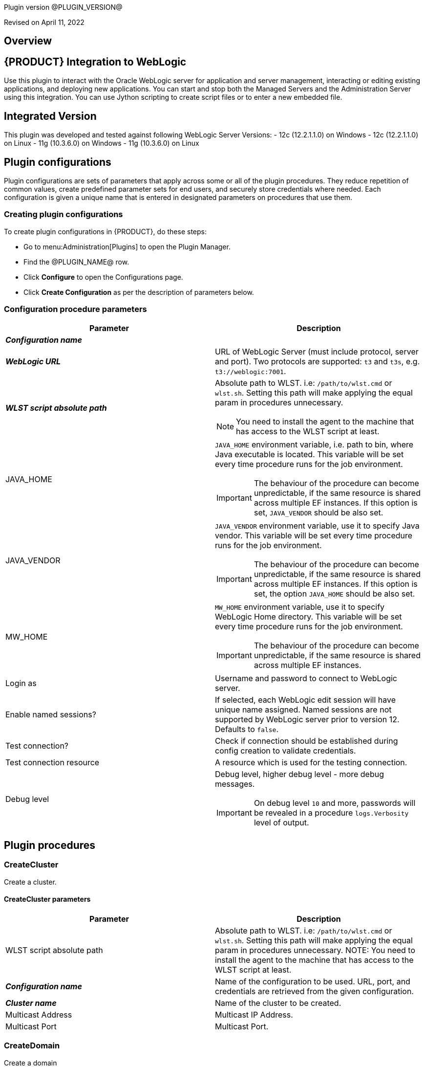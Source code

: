 Plugin version @PLUGIN_VERSION@

Revised on April 11, 2022





== Overview


== {PRODUCT} Integration to WebLogic

Use this plugin to interact with the Oracle WebLogic server for application
and server management, interacting or editing existing applications, and deploying new applications.
You can start and stop both the Managed Servers and the Administration Server
using this integration. You can use Jython scripting to create script files
or to enter a new embedded file.

== Integrated Version

This plugin was developed and tested against following WebLogic Server Versions:
 - 12c (12.2.1.1.0) on Windows
 - 12c (12.2.1.1.0) on Linux
 - 11g (10.3.6.0) on Windows
 - 11g (10.3.6.0) on Linux












== Plugin configurations

Plugin configurations are sets of parameters that apply
across some or all of the plugin procedures. They
reduce repetition of common values, create
predefined parameter sets for end users, and
securely store credentials where needed. Each configuration
is given a unique name that is entered in designated
parameters on procedures that use them.


=== Creating plugin configurations

To create plugin configurations in {PRODUCT}, do these steps:

* Go to menu:Administration[Plugins] to open the Plugin Manager.
* Find the @PLUGIN_NAME@ row.
* Click *Configure* to open the
 Configurations page.
* Click *Create Configuration* as per the description of parameters below.



=== Configuration procedure parameters

[cols=",",options="header"]
|===
|Parameter |Description

|__**Configuration name**__ | 

|__**WebLogic URL**__ | URL of WebLogic Server (must include protocol, server and port). Two protocols are supported: `t3` and `t3s`, e.g. `t3://weblogic:7001`.


|__**WLST script absolute path**__ a|
Absolute path to WLST. i.e: `/path/to/wlst.cmd` or `wlst.sh`. Setting this path will make applying the equal param in procedures unnecessary.

NOTE: You need to install the agent to the machine that has access to the WLST script at least.
  


|JAVA_HOME a| `JAVA_HOME` environment variable, i.e. path to bin, where Java executable is located. This variable will be set every time procedure runs for the job environment. 

IMPORTANT: The behaviour of the procedure can become unpredictable, if the same resource is shared across multiple EF instances. If this option is set, `JAVA_VENDOR` should be also set.


|JAVA_VENDOR a| `JAVA_VENDOR` environment variable, use it to specify Java vendor. This variable will be set every time procedure runs for the job environment. 

IMPORTANT: The behaviour of the procedure can become unpredictable, if the same resource is shared across multiple EF instances. If this option is set, the option `JAVA_HOME` should be also set. 


|MW_HOME a| `MW_HOME` environment variable, use it to specify WebLogic Home directory. This variable will be set every time procedure runs for the job environment.

IMPORTANT: The behaviour of the procedure can become unpredictable, if the same resource is shared across multiple EF instances.


|Login as | Username and password to connect to WebLogic server.


|Enable named sessions? | 
If selected, each WebLogic edit session will have unique name assigned. Named sessions are not supported by WebLogic server prior to version 12. Defaults to `false`.
  


|Test connection? | Check if connection should be established during config creation to validate credentials.


|Test connection resource | A resource which is used for the testing connection.


|Debug level a| Debug level, higher debug level - more debug messages.

IMPORTANT: On debug level `10` and more, passwords will be revealed in a procedure `logs.Verbosity` level of output.


|===





[[procedures]]
== Plugin procedures




[[CreateCluster]]
=== CreateCluster


Create a cluster.



==== CreateCluster parameters
[cols=",",options="header"]
|===
|Parameter |Description

| WLST script absolute path | 
Absolute path to WLST. i.e: `/path/to/wlst.cmd` or `wlst.sh`. Setting this path will make applying the equal param in procedures unnecessary.
NOTE: You need to install the agent to the machine that has access to the WLST script at least.
  


| __**Configuration name**__ | Name of the configuration to be used. URL, port, and credentials are retrieved from the given configuration.


| __**Cluster name**__ | Name of the cluster to be created.


| Multicast Address | Multicast IP Address.


| Multicast Port | Multicast Port.


|===






[[CreateDomain]]
=== CreateDomain


Create a domain



==== CreateDomain parameters
[cols=",",options="header"]
|===
|Parameter |Description

| WLST script absolute path a|
Absolute path to WLST. i.e: `/path/to/wlst.cmd` or `wlst.sh`. Setting this path will make applying the equal param in procedures unnecessary.

NOTE: You need to install the agent to the machine that has access to the WLST script at least.
  


| __**Configuration name**__ | Name of the configuration to be used. URL, port, and credentials are retrieved from the given configuration.


| __**User Credentials**__ | Credentials of the user (Username and password).


| __**Domain Template**__ | Name and location of the domain template from which you want to create a domain.


| __**Domain Directory**__ | Name of the directory to which you want to write the domain configuration information.


| Listen Address | Server Listen Address.


| Listen Port | Server Listen Port.


|===






[[CreateManagedServer]]
=== CreateManagedServer


Create a Managed Server.



==== CreateManagedServer parameters
[cols=",",options="header"]
|===
|Parameter |Description

| WLST script absolute path a|
Absolute path to WLST. i.e: `/path/to/wlst.cmd` or `wlst.sh`. Setting this path will make applying the equal param in procedures unnecessary.

NOTE: You need to install the agent to the machine that has access to the WLST script at least.
  


| __**Configuration name**__ | Name of the configuration to be used. URL, port, and credentials are retrieved from the given configuration.


| __**Server name**__ | Name of the managed server to be created.


| Listen Address | Server Listen Address.


| Listen Port | Server Listen Port.


|===






[[AddServerToCluster]]
=== AddServerToCluster


Add server to cluster.



==== AddServerToCluster parameters
[cols=",",options="header"]
|===
|Parameter |Description

| WLST script absolute path a|
Absolute path to WLST. i.e: `/path/to/wlst.cmd` or `wlst.sh`. Setting this path will make applying the equal param in procedures unnecessary.

NOTE: You need to install the agent to the machine that has access to the WLST script at least.
  


| __**Configuration name**__ | Name of the configuration to be used. URL, port, and credentials are retrieved from the given configuration.


| __**Server name**__ | Name of the server which is to be added to cluster.


| __**Cluster name**__ | Name of the cluster in which server is to be added.


|===






[[DeleteCluster]]
=== DeleteCluster


Delete a cluster.



==== DeleteCluster parameters
[cols=",",options="header"]
|===
|Parameter |Description

| WLST script absolute path a|
Absolute path to WLST. i.e: `/path/to/wlst.cmd` or `wlst.sh`. Setting this path will make applying the equal param in procedures unnecessary.

NOTE: You need to install the agent to the machine that has access to the WLST script at least.
  


| __**Configuration name**__ | Name of the configuration to be used. URL, port, and credentials are retrieved from the given configuration.


| __**Cluster name**__ | Name of the cluster to be deleted.


|===






[[DeleteManagedServer]]
=== DeleteManagedServer


Delete a Managed Server.



==== DeleteManagedServer parameters
[cols=",",options="header"]
|===
|Parameter |Description

| WLST script absolute path a|
Absolute path to WLST. i.e: `/path/to/wlst.cmd` or `wlst.sh`. Setting this path will make applying the equal param in procedures unnecessary.

NOTE: You need to install the agent to the machine that has access to the WLST script at least.
  


| __**Configuration name**__ | Name of the configuration to be used. URL, port, and credentials are retrieved from the given configuration.


| __**Server name**__ | Name of the managed server to be deleted.


|===






[[StartAdminServer]]
=== StartAdminServer


Starts a WebLogic Admin Server



==== StartAdminServer parameters
[cols=",",options="header"]
|===
|Parameter |Description

| __**Script Location**__ | Absolute path of the start WebLogic script, including filename and extension. i.e: `/path/to/startWebLogic.cmd`. (Required)


| __**Admin Server Instance name**__ | Instance name of the Admin Server to start. i.e: `AdminServer`. (Required)


| __**Config name**__ | Name of the configuration to be used. URL, port, and credentials are retrieved from the given configuration.


| __**WLST script absolute path**__ a|
Absolute path to WLST. i.e: `/path/to/wlst.cmd` or `wlst.sh`. Setting this path will make applying the equal param in procedures unnecessary.

NOTE: You need to install the agent to the machine that has access to the WLST script at least.
  


| Maximum elapsed time | Defines the maximum time in seconds that the job will try to check into the server. Note that the step has a `Time Limit` property, so if this property is set to less than the parameter it will abort the step early. Blank implies no wait time (URL only checked one time).


|===






[[StartCluster]]
=== StartCluster


Starts a cluster



==== StartCluster parameters
[cols=",",options="header"]
|===
|Parameter |Description

| WLST script absolute path a| 
Absolute path to WLST. i.e: `/path/to/wlst.cmd` or `wlst.sh`. Setting this path will make applying the equal param in procedures unnecessary.

NOTE: You need to install the agent to the machine that has access to the WLST script at least.
  


| __**Configuration name**__ | Name of the configuration to be used. URL, port, and credentials are retrieved from the given configuration.


| __**Cluster name**__ | 
Name of the cluster to start. i.e: `mycluster`.



| Timeout | 
Timeout in seconds for cluster start.



|===






[[StartManagedServer]]
=== StartManagedServer


Starts a WebLogic Managed Server



==== StartManagedServer parameters
[cols=",",options="header"]
|===
|Parameter |Description

| __**Script Location**__ | Absolute path of the start server script, including filename and extension. i.e: `/path/to/startManagedServer.cmd`. (Required)


| __**Instance name**__ | Instance name of the Managed Server to start. (Required)


| __**Config name**__ | Name of the configuration to be used. URL, port, and credentials are retrieved from the given configuration.


| __**Admin Server URL**__ | URL from the Admin Server (including protocol and port). (Required)


| WLST script absolute path a|
Absolute path to WLST. i.e: `/path/to/wlst.cmd` or `wlst.sh`. Setting this path will make applying the equal param in procedures unnecessary.

NOTE: You need to install the agent to the machine that has access to the WLST script at least.
  


| Maximum elapsed time | Defines the maximum time in seconds that the job will try to check into the server. Note that the step has a `Time Limit` property, so if this property is set to less than the parameter it will abort the step early. Blank implies no wait time (URL only checked one time).


|===






[[StartNodeManager]]
=== StartNodeManager


Start the WebLogic Node Manager



==== StartNodeManager parameters
[cols=",",options="header"]
|===
|Parameter |Description

| __**Node Manager Script Location**__ | 
Absolute path of the startNodeManager script, including filename and extension. i.e: `/Oracle/Middleware/wlserver_10.3/server/bin/startNodeManager.cmd`.



| Maximum elapsed time | 
Defines the time in seconds that the job wait to test the status of the node manager. Note that the step has a `Time Limit` property, so if this property is set to less than the parameter it will abort the step early. Blank implies no wait time (URL only checked one time).



|===






[[StopAdminServer]]
=== StopAdminServer


Stops a WebLogic Admin Server



==== StopAdminServer parameters
[cols=",",options="header"]
|===
|Parameter |Description

| __**Script Location**__ | Absolute path of the stop WebLogic script, including filename and extension. i.e: `/path/to/stopWeblogic.cmd`. (Required)


| __**Config name**__ | Name of the configuration to be used. URL, port, and credentials are retrieved from the given configuration.


|===






[[StopCluster]]
=== StopCluster


Stops a cluster



==== StopCluster parameters
[cols=",",options="header"]
|===
|Parameter |Description

| WLST script absolute path a|
Absolute path to WLST. i.e: `/path/to/wlst.cmd` or `wlst.sh`. Setting this path will make applying the equal param in procedures unnecessary.

NOTE: You need to install the agent to the machine that has access to the WLST script at least.
  


| __**Configuration name**__ | 
Name of the configuration to be used. URL, port, and credentials are retrieved from the given configuration.
  


| __**Cluster name**__ | 
Name of the cluster to stop. i.e: `mycluster`.
  


| Shutdown Timeout | 
Timeout in seconds for cluster shutdown.
  


| Force Shutdown? | 
Value specifying whether WLST should terminate a server instance or a cluster without waiting for the active sessions to complete. This argument defaults to `false`, indicating that all active sessions must complete before shutdown.
  


| Ignore Sessions? | 
Value specifying whether WLST should drop all HTTP sessions immediately or wait for HTTP sessions to complete or timeout while shutting down. This argument defaults to `false`, indicating that all HTTP sessions must complete or timeout.
  


|===






[[StopManagedServer]]
=== StopManagedServer


Stops a WebLogic Managed Server



==== StopManagedServer parameters
[cols=",",options="header"]
|===
|Parameter |Description

| __**Script Location**__ | Absolute path of the stop server script, including filename and extension. i.e: `/path/to/stopManagedServer.cmd`. (Required)


| __**Instance name**__ | Instance name of the Managed Server to stop. (Required)


| __**Config name**__ | Name of the configuration to be used. URL, port, and credentials are retrieved from the given configuration.


|===






[[StopNodeManager]]
=== StopNodeManager


Stop the WebLogic Node Manager



==== StopNodeManager parameters
[cols=",",options="header"]
|===
|Parameter |Description

| __**Config name**__ | Name of the configuration to be used. URL, port, and credentials are retrieved from the given configuration.


| Host name | Host name of Node Manager. This argument defaults to `localhost`.


| Node Manager Port | Port number of Node Manager. This argument defaults to a value that is based on the *Node Manager server type*, for plain type, defaults to `5556`. For *rsh type*, defaults to `514`. For *ssh type*, defaults to `22`. For *ssl type*, defaults to `5556`.


| __**Domain name**__ | Name of the domain that you want to manage. This argument defaults to `mydomain`.


| __**Domain Path**__ | Path of the domain directory to which you want to save the *Node Manager secret file* (`nm_password.properties`) and `SerializedSystemIni.dat` file. This argument defaults to the directory in which WLST was started.


| __**WLST script absolute path**__ a|
Absolute path to WLST. i.e: `/path/to/wlst.cmd` or `wlst.sh`. Setting this path will make applying the equal param in procedures unnecessary.

NOTE: You need to install the agent to the machine that has access to the WLST script at least.
  


| __**Node Manage Type**__ | Type of the Node Manager server. This argument defaults to `ssl`.


| Maximum elapsed time | Defines the time in seconds that the job wait to test the status of the node manager. Note that the step has a `Time Limit` property, so if this property is set to less than the parameter it will abort the step early. Blank implies no wait time (URL only checked one time).


|===






[[SuspendServer]]
=== SuspendServer


Suspends the provided server



==== SuspendServer parameters
[cols=",",options="header"]
|===
|Parameter |Description

| __**Configuration**__ | Name of the configuration to be used. URL, port, and credentials are retrieved from the given configuration.


| WLST script absolute path a|
Absolute path to WLST. i.e: `/path/to/wlst.cmd` or `wlst.sh`. Setting this path will make applying the equal param in procedures unnecessary.

NOTE: You need to install the agent to the machine that has access to the WLST script at least.
  


| __**Server name**__ | Name of the server to suspend. (Required)


| Ignore Sessions | Boolean value specifying whether WLST should drop all HTTP sessions immediately or wait for HTTP sessions to complete or time out while suspending. This argument defaults to `false`, indicating that HTTP sessions must complete or time out.


| Timeout | Time (in seconds) the WLST waits for the server to complete in-process work before suspending the server. This argument defaults to `0` seconds, indicating that there is no timeout.


| Force | Boolean value specifying whether WLST should suspend the server without waiting for active sessions to complete. This argument defaults to `false`, indicating that all active sessions must complete before suspending the server.


| Block | Boolean value specifying whether WLST blocks user interaction until the server is started. This argument defaults to `false`, indicating that user interaction is not blocked. In this case, WLST returns control to the user after issuing the command and assigns the task MBean associated with the current task to a variable that you can use to check its status. If you are importing WLST as a Jython module, as described in Importing WLST as a Jython Module, block is always set to true.


|===






[[ResumeServer]]
=== ResumeServer


Resumes the provided server



==== ResumeServer parameters
[cols=",",options="header"]
|===
|Parameter |Description

| __**Configuration**__ | Name of the configuration to be used. URL, port, and credentials are retrieved from the given configuration.


| WLST script absolute path a|
Absolute path to WLST. i.e: `/path/to/wlst.cmd` or `wlst.sh`. Setting this path will make applying the equal param in procedures unnecessary.

NOTE: You need to install the agent to the machine that has access to the WLST script at least.
  


| __**Server name**__ | Name of the server to resume. (Required)


| Block | Boolean value specifying whether WLST should block user interaction until the server is resumed. This argument defaults to `false`, indicating that user interaction is not blocked. In this case, WLST returns control to the user after issuing the command and assigns the task MBean associated with the current task to a variable that you can use to check its status. If you are importing WLST as a Jython module, as described in Importing WLST as a Jython Module, block is always set to true.


|===






[[DeployApp]]
=== DeployApp


Deploys or redeploys an application or module



==== DeployApp parameters
[cols=",",options="header"]
|===
|Parameter |Description

| __**Configuration name**__ | 
Name of the configuration to be used. URL, port, and credentials are retrieved from the given configuration.
  


| WLST script absolute path a|
Absolute path to WLST. i.e: `/path/to/wlst.cmd` or `wlst.sh`. Setting this path will make applying the equal param in procedures unnecessary.

NOTE: You need to install the agent to the machine that has access to the WLST script at least.
  


| __**Application name**__ | Deployment name to assign to a newly-deployed application or standalone module. i.e: `webapp`.


| __**Is library?**__ | Select this parameter if the application is library.


| __**Application Path**__ | Absolute path of the application to deploy. i.e: `/path/to/webapp.war` or `c:/mydir/webapp.war`.


| __**Targets**__ | Targets on which to deploy the application or module (comma-separated list of the target servers, clusters, or virtual hosts).


| Stage mode | 
Staging mode for the application you are deploying.




Possible values are: `stage`, `nostage`, and `external_stage`.




If not provided, default stage mode will be used.




Refer to link:http://docs.oracle.com/middleware/12212/wls/DEPGD/deploy.htm#DEPGD235[Oracle documentation] for details.
  


| Deployment plan path | 
Path to read a deployment plan (if there is one) or to save a new one from the *Deployment plan content* parameter.
  


| Plan version | Deployment plan version.


| Deployment plan content | 
A WebLogic Server deployment plan is an XML document that you use to configure an application for deployment to a specific WebLogic Server environment.
  


| Overwrite deployment plan? | 
If selected, deployment plan will be overwritten, if deployment plan content has been provided and deployment plan file already exists.




This option defaults to `false`.
  


| Additional options | 
Comma-separated list of deployment options, specified as name-value pairs.




Refer to WLST deploy documentation (The options, which are not included in this form).
  


| Archive version | 
Archive version number.




Is used for production redeployment, specifies the application version which is going to be retired, while `versionIdentifier` specifies a new version.




Archive version stays along with the new one.
  


| Retire gracefully? | 
Retirement policy to gracefully retire an application only after it has completed all in-flight work.




This policy is only meaningful for `stop` and `redeploy` operations and is mutually exclusive to the retire timeout policy.
  


| Retire timeout | 
Time (in seconds) WLST waits before retiring an application that has been replaced with a newer version.




This option defaults to `-1`, which specifies graceful timeout.
  


| Version identifier | 
Version identifier that is being used by production redeployment. A string, that uniquely identifies the current application version across all versions of the same application.
  


| Upload? | 
Optional. Boolean value specifying whether the application files are uploaded to the WebLogic Server Administration Server's upload directory prior to deployment.




Use this option when you are on a different machine from the Administration Server and you cannot copy the deployment files by other means. 




This option defaults to `false`.
  


| Remote? | 
Boolean value specifying whether the operation will be remote from the file system that contains the source.
Use this option when you are on a different machine from the Administration Server and the deployment files are




already at the specified location where the Administration Server is located.
This option defaults to `false`.
  


|===






[[UpdateAppConfig]]
=== UpdateAppConfig


Update a configuration of an already deployed app.



==== UpdateAppConfig parameters
[cols=",",options="header"]
|===
|Parameter |Description

| WLST script absolute path a|
Absolute path to WLST. i.e: `/path/to/wlst.cmd` or `wlst.sh`. Setting this path will make applying the equal param in procedures unnecessary.

NOTE: You need to install the agent to the machine that has access to the WLST script at least.
  


| __**Configuration name**__ | Name of the configuration to be used. URL, port, and credentials are retrieved from the given configuration.


| __**Application name**__ | Name of the application which is to be updated.


| Application version | Application version to update.


| __**Plan Path**__ | Absolute path to the new deployment plan file.


| Deployment Plan Content | Content of the deployment plan. Required, if the file mentioned in *Plan Path* doesn't exist or empty.


| Overwrite deployment plan? | 
If checked, deployment plan will be overwritten, if deployment plan content has been provided and deployment plan file already exists.




This option defaults to `false`.
  


| Additional options | Comma-separated list of deployment options, specified as name-value pairs. For example: block=false,createPlan=true


|===






[[UndeployApp]]
=== UndeployApp


Stops the deployment unit and removes staged files from target servers.



==== UndeployApp parameters
[cols=",",options="header"]
|===
|Parameter |Description

| __**Configuration name**__ | Name of the configuration to be used. URL, port, and credentials are retrieved from the given configuration.


| WLST script absolute path a|
Absolute path to WLST. i.e: `/path/to/wlst.cmd` or `wlst.sh`. Setting this path will make applying the equal param in procedures unnecessary.

NOTE: You need to install the agent to the machine that has access to the WLST script at least.
  


| __**Application name**__ | Name of the application to undeploy. i.e: `webapp`.


| Retire Gracefully? (DEPRECATED) | 
Retirement policy to gracefully retire an application only after it has completed all in-flight work.




This policy is only meaningful for stop and redeploy operations and is mutually exclusive to the retire timeout policy.

 *This parameter is DEPRECATED and will be removed in the next release.* 

| Application version | 
Specifies a single application version to undeploy. See Requirements and Restrictions for Production Redeployment for reference.
  


| Additional options | Additional options for `undeploy` API call. (See deploy function for reference).
  


| Give Up on Error? | 
If checked, any ambiguous situation will be treated as fatal error. Defaults to false.
  


|===






[[UpdateApp]]
=== UpdateApp (DEPRECATED)


Update an already deployed app. (DEPRECATED)



==== UpdateApp parameters
[cols=",",options="header"]
|===
|Parameter |Description

| __**WLST script absolute path**__ a|
Absolute path to WLST. i.e: `/path/to/wlst.cmd` or `wlst.sh`. Setting this path will make applying the equal param in procedures unnecessary.

NOTE: You need to install the agent to the machine that has access to the WLST script at least.
  


| __**Configuration name**__ | Name of the configuration to be used. URL, port, and credentials are retrieved from the given configuration.


| __**Application name**__ | Name of the application which is to be updated.


| __**Plan Path**__ | Name of the new deployment plan file. The filename can be absolute or relative to the application directory.


| Additional options | Comma-separated list of deployment options, specified as name-value pairs.


|===






[[RunDeployer]]
=== RunDeployer


Runs `weblogic.Deployer` in a free-mode.



==== RunDeployer parameters
[cols=",",options="header"]
|===
|Parameter |Description

| __**Command To Use**__ | 
The weblogic.Deployer command to use. i.e: `-deploy`, `-undeploy`, `-stop` or `-listapps`.



| Java Parameters | 
Java parameters to pass. i.e: `-verbose`.



| Configuration name | 
Name of the configuration to be used. URL, port, and credentials are retrieved from the given configuration.



| Additional Commands | Additional commands to be entered for `weblogic.Deployer`.


| __**Java Absolute Path**__ | Absolute path of Java. i.e: `java`, `java.exe` or `/path/to/java`.


| __**Application name**__ | 
Name of the application to manage. i.e: `webapp`.



| __**setDomainEnv Script Absolute Path**__ | 
Absolute path of the `setDomainEnv` script, including filename and extension. i.e: `/path/to/setDomainEnv.sh` or `setDomainEnv.cmd`.



| __**weblogic jar Absolute Path**__ | 
Absolute path of the WebLogic jar, needed to run the `weblogic.Deployer` in a *free-mode*. In Windows environments, if the jar is already added to the environment classpath variable, then is not necessary to include it. In Linux environments, you must include the path. i.e: `/path/to/weblogic.jar` or `/root/Oracle/Middleware/wlserver_10.3/server/lib/weblogic.jar`.


|===






[[StartApp]]
=== StartApp


Starts an application



==== StartApp parameters
[cols=",",options="header"]
|===
|Parameter |Description

| WLST script absolute path a| 
Absolute path to WLST. i.e: `/path/to/wlst.cmd` or `wlst.sh`. Setting this path will make applying the equal param in procedures unnecessary.

NOTE: You need to install the agent to the machine that has access to the WLST script at least.
  


| __**Configuration name**__ | Name of the configuration to be used. URL, port, and credentials are retrieved from the given configuration.


| __**Application name**__ | 
Name of the application to start. i.e: `webapp`.



| Application version | 
Specific application version to be started.



| Additional options | 
Additional options for `startApplication` API. (See deploy function for reference).



|===






[[StopApp]]
=== StopApp


Stop an application



==== StopApp parameters
[cols=",",options="header"]
|===
|Parameter |Description

| WLST script absolute path a|
Absolute path to WLST. i.e: `/path/to/wlst.cmd` or `wlst.sh`. Setting this path will make applying the equal param in procedures unnecessary.

NOTE: You need to install the agent to the machine that has access to the WLST script at least.
  


| __**Application nameConfiguration name**__ | Name of the configuration to be used. URL, port, and credentials are retrieved from the given configuration.


| __**Application name**__ | 
Name of the application to start. i.e: `webapp`.



| Application version | 
Specific application version to be stopped.



| Additional options | 
Additional options for `stopApplication` API. (See deploy function for reference).



|===






[[CreateOrUpdateDatasource]]
=== CreateOrUpdateDatasource


This procedure creates a new generic JDBC Data Source or updates an existing one based on the update action.



==== CreateOrUpdateDatasource parameters
[cols=",",options="header"]
|===
|Parameter |Description

| __**Configuration**__ | Name of the configuration to be used. URL, port, and credentials are retrieved from the given configuration.


| __**Datasource name**__ | Unique name of the JDBC generic Data Source to be created.


| __**DataSource Driver Class**__ | The full package name of JDBC driver class used to create the physical database connections in the connection pool. (Note that this driver class must be in the classpath of every server to which it is targeted/deployed).


| __**Database URL**__ a| The JDBC URL of the database to connect to. The format of the URL varies by JDBC driver. The URL is passed to the JDBC driver to create the physical database connections. Examples:

* `jdbc:spssoem:mysql://<host>:<port>;DatabaseName=<database>`
* `jdbc:spssoem:oracle://<host>:<port>;SID=<database>[;AuthenticationMethod=kerberos]`


| __**JNDI name**__ | The JNDI path to where this Datasource is bound. For example jdbc/MYDS
By default, the JNDI name is the name of the Datasource. Applications that look up the JNDI path will get a `javax.sql.Datasource` instance that corresponds to this Datasource.


| __**Datasource Credentials**__ | Username and password for the Database.


| Database name a| Name of the Database/Default Schema to which the Database connection is to.

NOTE: This may be relevant to MySQL (for example) and in general may not be necessary for all Databases. Further this name can be mentioned as part of the JDBC URL above. There is as such no need to use this parameter if it is already defined in the JDBC URL like above.


| JDBC Driver Properties a| The list of properties passed to the JDBC driver that are used to create physical database connections. For example: `server=dbserver1`. List each property=value pair on a separate line.

IMPORTANT: For security reasons, when WebLogic Server is running in production mode, you cannot specify database passwords in this properties list. Data source deployment will fail if a password is specified in the properties list. To override this security check, use the command line argument `weblogic.management.allowClearTextPasswords` when starting the server.



| Target Server List | A list of comma separated list of Servers on which the Data Source should be targeted. If targets are not specified, Data Source will be created but not deployed.


| Update Action | This parameter controls as to what the Update Action should be when a DataSource with the same name exists



 *Do Nothing (Default)*- The procedure will take no action upon an update (i.e., will be a NO-OP), if this option is chosen.



 *Remove and Create*- The procedure would remove existing DataSource and recreate it based on new parameters passed.



 *Selective Update*- The procedure would update existing DataSource credentials and Server Target List.



| Additional options | Use this option to specify optional parameters for example initial pool size, min pool size, max pool size, validation SQL etc.


|===






[[DeleteDatasource]]
=== DeleteDatasource


Deletes a Datasource



==== DeleteDatasource parameters
[cols=",",options="header"]
|===
|Parameter |Description

| __**Configuration**__ | Name of the configuration to be used. URL, port, and credentials are retrieved from the given configuration.


| WLST script absolute path a|
Absolute path to WLST. i.e: `/path/to/wlst.cmd` or `wlst.sh`. Setting this path will make applying the equal param in procedures unnecessary.

NOTE: You need to install the agent to the machine that has access to the WLST script at least.



| __**Datasource name**__ | 
The unique name that identifies this Datasource in the WebLogic domain to delete it.



|===






[[CreateDatasource]]
=== CreateDatasource (DEPRECATED)


Creates a Datasource (DEPRECATED)



==== CreateDatasource parameters
[cols=",",options="header"]
|===
|Parameter |Description

| __**Configuration**__ | Name of the configuration to be used. URL, port, and credentials are retrieved from the given configuration.


| __**WLST script absolute path**__ a|
Absolute path to WLST. i.e: `/path/to/wlst.cmd` or `wlst.sh`. Setting this path will make applying the equal param in procedures unnecessary.

NOTE: You need to install the agent to the machine that has access to the WLST script at least.



| __**Datasource name**__ | A unique name that identifies this Datasource in the WebLogic domain.


| __**Database**__ | The database used by the Datasource.


| __**Server Instance**__ | Instance name of the Server to include the Datasource. i.e: `AdminServer`.


| Datasource JNDI | 
The JNDI path to where this Datasource is bound. By default, the JNDI name is the name of the Datasource. Applications that look up the JNDI path will get a `javax.sql.Datasource` instance that corresponds to this Datasource.



| __**Datasource Driver Class**__ a|
The full package name of JDBC driver class used to create the physical database connections in the connection pool.

NOTE: This driver class must be in the classpath of any server to which it is deployed.



| __**Datasource URL**__ | 
The URL of the database to connect to. The format of the URL varies by JDBC driver. The URL is passed to the JDBC driver to create the physical database connections.



| __**Database User**__ | The user to connect to the database.


| __**Database Password**__ | 
The password attribute passed to the JDBC driver when creating physical database connections. The value is stored in an encrypted form in the descriptor file and when displayed on the Administration Console.



|===






[[CreateOrUpdateConnectionFactory]]
=== CreateOrUpdateConnectionFactory


Creates or updates Connection Factory



==== CreateOrUpdateConnectionFactory parameters
[cols=",",options="header"]
|===
|Parameter |Description

| __**Configuration name**__ | Name of the configuration to be used. URL, port, and credentials are retrieved from the given configuration.


| __**Connection Factory name**__ | Unique name of the Connection Factory that is created.


| __**JMS Module name**__ | Name of the JMS module in which the Connection Factory is created.


| __**Subscription Sharing Policy**__ | The Connection Factory Subscription Sharing Policy Subscribers can be used to control which subscribers can access new subscriptions.Values can be either Sharable or Exclusive.



| __**Client ID Policy**__ | The Client ID Policy indicates whether more than one JMS connection can use the same Client ID. Oracle recommends setting the Client ID policy to Unrestricted if sharing durable subscribers. Subscriptions created with different Client ID policies are always treated as independent subscriptions.



| JNDI name | JNDI Name is used to look up the Connection factory using JNDI lookup. If the connection factory is created without passing this parameter, it can be only used in an Application Scoped context.


| Maximum Messages per Session | This limit specifies the number of messages that can be queued for an asynchronous session. Default value is `10`.


| XA Connection Factory Enabled? | Indicates if this connection factory should create XA queues and XA topics in order to accommodate JTA aware transactions. Default is Yes.


| Subdeployment name | Name of Subdeployment. Required only if you do not want default targeting and instead want to use advanced targeting.


| Target WLS Instance List | 
Comma delimited set of WebLogic Server instances (Standalone or cluster) to which the Connection Factory would be targeted to.




Required only if *Subdeployment Name* is specified.



| Target JMS Server List | Comma delimited set of JMS Servers to which the Connection Factory would be targeted to.
Required only if *Subdeployment Name* is specified.


| Update Action a|
This parameter controls as to what the *Update Action* should be when a Connection Factory with the same name exists:



* *Do Nothing (Default)* - The procedure will take no action upon an update (i.e., will be a NO-OP), if this option is chosen.



* *Remove and Create* - The procedure would remove existing Connection Factory and recreate it based on new parameters passed.



* *Selective Update* - The procedure would update existing Connection Factory. The parameters for selective update are
 *JNDI Name* and *Subdeployment Name*.

| Additional options a| 
Use this option to pass related parameters that pertain to Delivery, Client, Transaction or Flow Control. E.g., 
 `DefaultDeliveryParams.DefaultPriority=5`. Several options are separated by a newline:

[source,text]
----
DefaultDeliveryParams.DefaultPriority=5
FlowControlParams.FlowMaximum=500
FlowControlParams.FlowControlEnabled=true
----


|===






[[CreateOrUpdateJMSModule]]
=== CreateOrUpdateJMSModule


Creates or updates JMS Module



==== CreateOrUpdateJMSModule parameters
[cols=",",options="header"]
|===
|Parameter |Description

| __**Configuration**__ | Name of the configuration to be used. URL, port, and credentials are retrieved from the given configuration.


| __**JMS Module name**__ | Unique name of the JMS system Module to be created or updated.


| __**Target WLS Instance List**__ | Comma delimited set of WebLogic Server instances (Standalone or cluster) to which the JMS system module would be deployed.


| Update Action a|
This parameter controls as to what the Update Action should be when a JMS Module with the same name exists:


* *Do Nothing (Default)* - The procedure will take no action upon an update (i.e., will be a NO-OP), if this option is chosen.

* *Remove and Create* - The procedure would remove existing JMS Module and recreate it based on new parameters passed.

* *Selective Update* - The procedure would update existing JMS Module. In this case
 *Target WLS List* will be updated.


|===






[[CreateOrUpdateJMSModuleSubdeployment]]
=== CreateOrUpdateJMSModuleSubdeployment


Creates or updates JMS Module Subdeployment



==== CreateOrUpdateJMSModuleSubdeployment parameters
[cols=",",options="header"]
|===
|Parameter |Description

| __**Configuration**__ | Name of the configuration to be used. URL, port, and credentials are retrieved from the given configuration.


| __**JMS Module name**__ | Unique name of the JMS Module in which the Sub-Deployment should be created. Note that this module should exist already for this Procedure to succeed.


| __**Subdeployment name**__ | Name of the Subdeployment to be created or updated.


| __**Target WLS Instance List**__ | One or more comma separated list of Servers or Clusters that constitute the Sub-Deployment. In essence a Sub-Deployment provides a way to group multiple targets to which JMS Resources can be created on.


| Update Action a| This parameter controls as to what the Update Action should be when a JMS Subdeployment with the same name exists:

* *Do Nothing* (Default) - The procedure will take no action upon an update (i.e., will be a NO-OP), if this option is chosen.
* *Remove and Create* - The procedure would remove existing JMS Subdeployment and recreate it based on new parameters passed.
* *Selective Update* - The procedure would update target servers for the existing JMS Subdeployment.

|===






[[CreateOrUpdateJMSQueue]]
=== CreateOrUpdateJMSQueue


Creates or updates JMS Queue



==== CreateOrUpdateJMSQueue parameters
[cols=",",options="header"]
|===
|Parameter |Description

| __**Configuration name**__ | Name of the configuration to be used. URL, port, and credentials are retrieved from the given configuration.


| __**JMS Queue name**__ | Unique name of the JMS Queue Name that is going to be created or updated.



| __**JMS Module name**__ | Name of the JMS module in which the JMS Queue is created. If there is already a JMS Queue with the specified name, it will be updated. The specified JMS Module should exist, if the module does not exist, the procedure will fail.



| JNDI name | JNDI Name is used to look up the JMS Queue using JNDI lookup. If the JMS Queue is created without passing this parameter, it can be only used in an Application Scoped context.



| Subdeployment name | Name of Subdeployment. Required in order to deploy the Queue. If this is not specified the Queue will not be usable.



| Target JMS Server | JMS Server to which the Topic would be targeted to. Required only if Subdeployment Name is specified.



| Update Action a|
This parameter controls as to what the Update Action should be when a JMS Queue with the same name exists



* *Do Nothing (Default)* - The procedure will take no action upon an update (i.e., will be a NO-OP), if this option is chosen.



* *Remove and Create* - The procedure would remove existing JMS Queue and recreate it based on new parameters passed. If Subdeployment name is provided, the subdeployment will be removed and created too.



* *Selective Update* - The procedure would update existing JMS Queue. The parameters for selective update are
 *JNDI Name* and *Subdeployment Name*. The targeting for Subdeployment will not be changed.


| Additional options a| 
Use this option to specify general or advanced parameters, message thresholds and quota, message delivery overrides, message logging and message delivery failure options, e.g., 
 `MaximumMessageSize=1024`. Parameters should be in the form of `key=value pairs`. Group and property name are separated by `.`. Several options are separated by a newline, e.g.

[source,text]
----
MessageLoggingParams.MessageLoggingEnabled=false
DeliveryFailureParams.RedeliveryLimit=3
----


|===






[[CreateOrUpdateJMSServer]]
=== CreateOrUpdateJMSServer


Creates or updates JMS Server



==== CreateOrUpdateJMSServer parameters
[cols=",",options="header"]
|===
|Parameter |Description

| __**Configuration**__ | Name of the configuration to be used. URL, port, and credentials are retrieved from the given configuration.


| __**JMS Server name**__ | Unique name of the JMS Server to be created or updated.


| Target WLS Instance | The WLS Instance (Standalone or Cluster) to which this Server should be targeted. However, if this is not specified the JMS Server is not usable.


| Update Action a|
This parameter controls as to what the Update Action should be when a JMS Module with the same name exists



* *Do Nothing (Default)* - The procedure will take no action upon an update (i.e., will be a NO-OP), if this option is chosen.



* *Remove and Create* - The procedure would remove existing JMS Module and recreate it based on new parameters passed.



* *Selective Update* - The procedure would update existing JMS Module. The only parameter for update will be
 *Target WLS Instance*.


|===






[[CreateOrUpdateJMSTopic]]
=== CreateOrUpdateJMSTopic


Creates or updates JMS Topic



==== CreateOrUpdateJMSTopic parameters
[cols=",",options="header"]
|===
|Parameter |Description

| __**Configuration name**__ | Name of the configuration to be used. URL, port, and credentials are retrieved from the given configuration.


| __**JMS Topic name**__ | Unique name of the JMS Topic that is going to be created or updated.



| __**JMS Module name**__ | Name of the JMS module in which the JMS Topic is created. If there is already a JMS Topic with the specified name, it will be updated.



| JNDI name | JNDI Name is used to look up the JMS Topic using JNDI lookup. If the JMS Topic is created without passing this parameter, it can be only used in an Application Scoped context.



| Subdeployment name | Name of Subdeployment. Required in order to deploy the Topic. If this is not specified the Topic will not be usable.



| Target JMS Server | JMS Server to which the Topic would be targeted to. Required only if Subdeployment Name is specified.



| Update Action a|
This parameter controls as to what the Update Action should be when a JMS Topic with the same name exists:



* *Do Nothing (Default)* - The procedure will take no action upon an update (i.e., will be a NO-OP), if this option is chosen.



* *Remove and Create* - The procedure would remove existing JMS Topic and recreate it based on new parameters passed. If subdeployment name is specified, it will be recreated too.



* *Selective Update* - The procedure would update existing JMS Topic. The parameters for selective update are
 *JNDI Name* and *Subdeployment Name*.



| Additional options a| Use this option to specify general or advanced parameters, message thresholds and quota, message delivery overrides, message logging and message delivery failure options, topic multicast parameters. Parameters should be in the form of `key=value` pairs. Group and property name are separated by `.`. E.g.,
 `Multicast.MulticastTimeToLive=5`. Several options are separated by a newline:

[source,text]
----
MessagingPerformancePreference=30
DeliveryFailureParams.RedeliveryLimit=5
----


|===






[[DeleteConnectionFactory]]
=== DeleteConnectionFactory


Deletes Connection Factory



==== DeleteConnectionFactory parameters
[cols=",",options="header"]
|===
|Parameter |Description

| __**Configuration name**__ | Name of the configuration to be used. URL, port, and credentials are retrieved from the given configuration.


| __**Connection Factory name**__ | Unique name of the Connection Factory that is going to be deleted. If the Connection Factory with the specified name does not exist, the procedure will fail.


| __**JMS Module name**__ | Name of the JMS module in which the Connection Factory was created.


|===






[[DeleteJMSModule]]
=== DeleteJMSModule


Deletes JMS Module



==== DeleteJMSModule parameters
[cols=",",options="header"]
|===
|Parameter |Description

| __**Configuration**__ | Name of the configuration to be used. URL, port, and credentials are retrieved from the given configuration.


| __**JMS Module name**__ | Unique name of the JMS Module that needs to be deleted.


|===






[[DeleteJMSModuleSubdeployment]]
=== DeleteJMSModuleSubdeployment


Deletes JMS Module Subdeployment



==== DeleteJMSModuleSubdeployment parameters
[cols=",",options="header"]
|===
|Parameter |Description

| __**Configuration**__ | Name of the configuration to be used. URL, port, and credentials are retrieved from the given configuration.


| __**JMS Module name**__ | Unique name of the JMS Module in which the Sub-Deployment should be created. Note that this module should exist already for this Procedure to succeed.


| __**Subdeployment name**__ | Name of the Subdeployment to be created or updated.


|===






[[DeleteJMSQueue]]
=== DeleteJMSQueue


Deletes JMS Queue



==== DeleteJMSQueue parameters
[cols=",",options="header"]
|===
|Parameter |Description

| __**Configuration name**__ | Name of the configuration to be used. URL, port, and credentials are retrieved from the given configuration.


| __**JMS Queue name**__ | Unique name of the JMS Queue that needs to be deleted. If JMS Queue with the specified name does not exist, the procedure will fail.



| __**JMS Module name**__ | Name of the JMS module in which the JMS Queue was created.



|===






[[DeleteJMSServer]]
=== DeleteJMSServer


Deletes JMS Server



==== DeleteJMSServer parameters
[cols=",",options="header"]
|===
|Parameter |Description

| __**Configuration**__ | Name of the configuration to be used. URL, port, and credentials are retrieved from the given configuration.


| __**JMS Server name**__ | Unique name of the JMS Server that needs deleting. If the server with the specified name does not exist, the procedure will fail.


|===






[[DeleteJMSTopic]]
=== DeleteJMSTopic


Deletes JMS Topic



==== DeleteJMSTopic parameters
[cols=",",options="header"]
|===
|Parameter |Description

| __**Configuration name**__ | Name of the configuration to be used. URL, port, and credentials are retrieved from the given configuration.


| __**JMS Topic name**__ | Unique name of the JMS Topic that is going to be deleted. If JMS Topic with the specified name does not exist in the JMS Module, the procedure will fail.



| __**JMS Module name**__ | Name of the JMS module in which the JMS Topic was created.



|===






[[CreateUser]]
=== CreateUser


Create a user



==== CreateUser parameters
[cols=",",options="header"]
|===
|Parameter |Description

| WLST script absolute path a|
Absolute path to WLST. i.e: `/path/to/wlst.cmd` or `wlst.sh`. Setting this path will make applying the equal param in procedures unnecessary.

NOTE: You need to install the agent to the machine that has access to the WLST script at least.

| __**Configuration name**__ | Name of the configuration to be used. URL, port, and credentials are retrieved from the given configuration.


| __**User Credentials**__ | User credentials(Username and password).


| __**Domain name**__ | Name of the user domain.


| __**Realm name**__ | Name of the user realm.


| User Description | Description about the user.


| Overwrite Existing User | If enabled it will delete already existing user of the same name and recreate new user.


|===






[[CreateGroup]]
=== CreateGroup


Create a group



==== CreateGroup parameters
[cols=",",options="header"]
|===
|Parameter |Description

| WLST script absolute path a|
Absolute path to WLST. i.e: `/path/to/wlst.cmd` or `wlst.sh`. Setting this path will make applying the equal param in procedures unnecessary.

NOTE: You need to install the agent to the machine that has access to the WLST script at least.


| __**Configuration name**__ | Name of the configuration to be used. URL, port, and credentials are retrieved from the given configuration.


| __**Group name**__ | Name of the group to be created.


| __**Domain name**__ | Name of the group domain.


| __**Realm name**__ | Name of the group realm.


| Group Description | Description about the group.


| Overwrite Existing Group | If enabled it will delete already existing group of the same name and recreate new group.


|===






[[AddUserToGroup]]
=== AddUserToGroup


Add a user to group.



==== AddUserToGroup parameters
[cols=",",options="header"]
|===
|Parameter |Description

| WLST script absolute path a|
Absolute path to WLST. i.e: `/path/to/wlst.cmd` or `wlst.sh`. Setting this path will make applying the equal param in procedures unnecessary.

NOTE: You need to install the agent to the machine that has access to the WLST script at least.


| __**Configuration name**__ | Name of the configuration to be used. URL, port, and credentials are retrieved from the given configuration.


| __**User name**__ | Name of the user to be added.


| __**Group name**__ | Name of the group in which user is to be added.


| __**Domain name**__ | Name of the user domain.


| __**Realm name**__ | Name of the user realm.


|===






[[ChangeUserPassword]]
=== ChangeUserPassword


Change password of a user.



==== ChangeUserPassword parameters
[cols=",",options="header"]
|===
|Parameter |Description

| WLST script absolute path a|
Absolute path to WLST. i.e: `/path/to/wlst.cmd` or `wlst.sh`. Setting this path will make applying the equal param in procedures unnecessary.

NOTE: You need to install the agent to the machine that has access to the WLST script at least.


| __**Configuration name**__ | Name of the configuration to be used. URL, port, and credentials are retrieved from the given configuration.


| __**Old User Credentials**__ | Old user credentials(username and password).


| __**New User Credentials**__ | New user credentials(Username and password). Username should be same as username in old credentials.


| __**Domain name**__ | Name of the user domain.


| __**Realm name**__ | Name of the user realm.


|===






[[RemoveUserFromGroup]]
=== RemoveUserFromGroup


Remove a user from group.



==== RemoveUserFromGroup parameters
[cols=",",options="header"]
|===
|Parameter |Description

| WLST script absolute path a|
Absolute path to WLST. i.e: `/path/to/wlst.cmd` or `wlst.sh`. Setting this path will make applying the equal param in procedures unnecessary.

NOTE: You need to install the agent to the machine that has access to the WLST script at least.


| __**Configuration name**__ | Name of the configuration to be used. URL, port, and credentials are retrieved from the given configuration.


| __**User name**__ | Name of the user to be removed.


| __**Group name**__ | Name of the group from which user is to be removed.


| __**Domain name**__ | Name of the user domain.


| __**Realm name**__ | Name of the user realm.


|===






[[ConfigureUserLockoutManager]]
=== ConfigureUserLockoutManager


Configure User Lockout Manager.



==== ConfigureUserLockoutManager parameters
[cols=",",options="header"]
|===
|Parameter |Description

| WLST script absolute path a|
Absolute path to WLST. i.e: `/path/to/wlst.cmd` or `wlst.sh`. Setting this path will make applying the equal param in procedures unnecessary.

NOTE: You need to install the agent to the machine that has access to the WLST script at least.


| __**Configuration name**__ | Name of the configuration to be used. URL, port, and credentials are retrieved from the given configuration.


| Lockout Threshold | The maximum number of consecutive invalid login attempts that can occur before a user's account is locked out. Minimum value: `1`, Maximum value: `2147483647`.


| Lockout Duration | The number of minutes that a user's account is locked out. Minimum value: `0`, Maximum value: `2147483647`.


| Lockout Enabled | Specifies whether the server locks users out when there are invalid login attempts on their account.


|===






[[UnlockUserAccount]]
=== UnlockUserAccount


Unlock a user account.



==== UnlockUserAccount parameters
[cols=",",options="header"]
|===
|Parameter |Description

| WLST script absolute path a|
Absolute path to WLST. i.e: `/path/to/wlst.cmd` or `wlst.sh`. Setting this path will make applying the equal param in procedures unnecessary.

NOTE: You need to install the agent to the machine that has access to the WLST script at least.

| __**Server nameConfiguration name**__ | Name of the configuration to be used. URL, port, and credentials are retrieved from the given configuration.


| __**User name**__ | Name of the user whose account is to be unlocked.


| __**Domain name**__ | Name of the user domain.


| __**Realm name**__ | Name of the user realm.


|===






[[DeleteGroup]]
=== DeleteGroup


Delete a group



==== DeleteGroup parameters
[cols=",",options="header"]
|===
|Parameter |Description

| WLST script absolute path a|
Absolute path to WLST. i.e: `/path/to/wlst.cmd` or `wlst.sh`. Setting this path will make applying the equal param in procedures unnecessary.

NOTE: You need to install the agent to the machine that has access to the WLST script at least.


| __**Configuration name**__ | Name of the configuration to be used. URL, port, and credentials are retrieved from the given configuration.


| __**Group name**__ | Name of the group to be deleted.


| __**Domain name**__ | Name of the user domain.


| __**Realm name**__ | Name of the user realm.


|===






[[DeleteUser]]
=== DeleteUser


Delete a user



==== DeleteUser parameters
[cols=",",options="header"]
|===
|Parameter |Description

| WLST script absolute path a|
Absolute path to WLST. i.e: `/path/to/wlst.cmd` or `wlst.sh`. Setting this path will make applying the equal param in procedures unnecessary.

NOTE: You need to install the agent to the machine that has access to the WLST script at least.


| __**Configuration name**__ | Name of the configuration to be used. URL, port, and credentials are retrieved from the given configuration.


| __**User name**__ | Name of the user to be deleted.


| __**Domain name**__ | Name of the user domain.


| __**Realm name**__ | Name of the user realm.


|===






[[CheckClusterStatus]]
=== CheckClusterStatus


Check the status of the given server cluster name.



==== CheckClusterStatus parameters
[cols=",",options="header"]
|===
|Parameter |Description

| __**Configuration name**__ | Name of the configuration to be used. URL, port, and credentials are retrieved from the given configuration.


| WLST script absolute path a|
Absolute path to WLST. i.e: `/path/to/wlst.cmd` or `wlst.sh`. Setting this path will make applying the equal param in procedures unnecessary.

NOTE: You need to install the agent to the machine that has access to the WLST script at least.


| Maximum elapsed time | Defines the maximum time in seconds that the job will try to check into the cluster. Blank implies no wait time (URL only checked one time).


| __**Success criteria**__ | Indicates the expected correct result to be obtained when running checking the cluster.


| __**Cluster name**__ | Indicates the name of the cluster to be checked.


|===






[[CheckServerStatus]]
=== CheckServerStatus


Check the status of the given server URL



==== CheckServerStatus parameters
[cols=",",options="header"]
|===
|Parameter |Description

| __**Configuration name**__ | Name of the configuration to be used. URL, port, and credentials are retrieved from the given configuration.


| __**WLST script absolute path**__ a|
Absolute path to WLST. i.e: `/path/to/wlst.cmd` or `wlst.sh`. Setting this path will make applying the equal param in procedures unnecessary.

NOTE: You need to install the agent to the machine that has access to the WLST script at least.


| Maximum elapsed time | Defines the maximum time in seconds that the job will try to check into the server. Blank implies no wait time (URL only checked one time).


| __**Success criteria**__ | Indicates the expected correct result to be obtained when running checking the server.


| __**Instance name**__ | Indicates the name of the instance to be checked.


|===






[[RunWLST]]
=== RunWLST


Runs Jython scripts using weblogic.WLST



==== RunWLST parameters
[cols=",",options="header"]
|===
|Parameter |Description

| __**WLST script absolute path**__ a|
Absolute path to WLST. i.e: `/path/to/wlst.cmd` or `wlst.sh`. Setting this path will make applying the equal param in procedures unnecessary.

NOTE: You need to install the agent to the machine that has access to the WLST script at least.

| Script File Absolute Path | 
Absolute path of a Jython script containing the desired job. The path is used only if `Supplied File` is selected in the `Script File Source` parameter. i.e: `/path/to/scriptfile.jython`.



| __**Script File Source**__ | 
Indicates the source of the script file to execute. Either a existent file in the path defined in the `scriptfile` parameter OR a new one using the code specified in `scriptfile` parameter.



| Script File | 
Content of the script file to run if `New Script File` option is chosen in the *Script File Source* parameter.



| Additional Commands | Additional commands to be entered for `weblogic.WLST`.


| Additional Environment Variables |
Additional environment variables as comma separated key-value pairs. For example: 

* `JAVA_HOME => /path/to/java/home`
* `other_env => myenv`



| weblogic jar Absolute Path | Absolute path of the WebLogic jar, needed to run the run Jython scripts using `weblogic.WLST`. In Windows environments, if the jar is already added to the environment classpath variable, then is not necessary to include it. In Linux environment, you must include the path. i.e: `/path/to/weblogic.jar` or `/root/Oracle/Middleware/wlserver_10.3/server/lib/weblogic.jar`.



|===






[[CreateTemplate]]
=== CreateTemplate


Creates a domain template from the existing domain.



==== CreateTemplate parameters
[cols=",",options="header"]
|===
|Parameter |Description

| __**WLST script absolute path**__ a|
Absolute path to WLST. i.e: `/path/to/wlst.cmd` or `wlst.sh`. Setting this path will make applying the equal param in procedures unnecessary.

NOTE: You need to install the agent to the machine that has access to the WLST script at least.

| __**Domain Directory**__ | Name of the domain directory from which you want to create the template.


| __**Template name**__ | Name (use .jar extension) and location of the domain template to store the domain configuration information. A domain template is a JAR file that contains domain configuration documents, applications, security data, startup scripts, and other information needed to create a WebLogic domain.


|===






[[CheckPageStatus]]
=== CheckPageStatus


Check the status of a page on a given URL



==== CheckPageStatus parameters
[cols=",",options="header"]
|===
|Parameter |Description

| Credentials to be entered | The credentials needed to check the status of the page.


| Maximum elapsed time | Defines the maximum time in seconds that the job will try to check into the server. Blank implies no wait time (URL only checked one time).


| __**Target URL**__ | URL of the page to be checked. (Required)


| __**Success criteria**__ | Indicates the expected correct result to be obtained when running checking the server.


|===






[[Discover]]
=== Discover


This procedure connects to a WebLogic environment, discovers objects specified by user and creates a WebLogic plugin configuration and an Application/Environment model in {PRODUCT} based on objects discovered.



==== Discover parameters
[cols=",",options="header"]
|===
|Parameter |Description

| Resource name | Name of the {PRODUCT} resource that represents the WebLogic environment that needs to be discovered.


| Resource Hostname | Hostname of a machine with WebLogic and {PRODUCT} Agent running on it. Either Resource hostname (and port) or Resource Name should be specified.


| Resource Port | Port of {PRODUCT} agent running on the machine. Default is `7800`.


| Oracle Home | Installation path of the WebLogic server, e.g. `/home/oracle`. Not required if WLST Path parameter is specified.


| WLST Path | Absolute Path to WLST utility. If not provided, the procedure will look for it, in known locations. Not required if *Oracle Home* is specified.


| Weblogic Connection Hostname | Hostname to connect to WebLogic instance. `Localhost` by default.


| Weblogic Connection Protocol | Protocol to connect to WebLogic instance. `T3` by default.


| __**WebLogic Credentials**__ | Username and password to connect to WebLogic server.


| Environment Project name | If specified, a project if created for the environment.


| Environment name | If specified, will be used to create {PRODUCT} environment.


| Application Project name | Project name to create Application based on discovered objects.


| Application name | Application for placing discovered objects.


| Object Names a| Objects to be retrieved from the WL Server in `type:name pairs`, e.g. `AppDeployment:HelloWorld`. For JMS Resource, the name of the resource should be prefixed by JMS Module Name: `helloJMSModule:helloQueue`.





The list of Object Names can be found in the .csv report generated by this procedure.





The list of supported object types:

* AppDeployment

 * Library

 * Server

 * Cluster

 * Datasource

 * Queue

 * Topic

 * JMSResource

 * JMSServer

 * ConnectionFactory

 * User

 * Group


|===






[[ConfigurationParametersHolder]]
=== ConfigurationParametersHolder


ConfigurationParametersHolder



==== ConfigurationParametersHolder parameters
[cols=",",options="header"]
|===
|Parameter |Description

| __**WebLogic URL**__ | URL of WebLogic Server (must include protocol, server and port). Two protocols are supported: t3 and t3s, e.g. `t3://weblogic:7001`.


| __**WLST script absolute path**__ a|
Absolute path to WLST. i.e: `/path/to/wlst.cmd` or `wlst.sh`. Setting this path will make applying the equal param in procedures unnecessary.

NOTE: You need to install the agent to the machine that has access to the WLST script at least.


| JAVA_HOME a| `JAVA_HOME` environment variable, i.e. path to bin, where Java executable is located. This variable will be set every time procedure runs for the job environment.

IMPORTANT: The behaviour of the procedure can become unpredictable, if the same resource is shared across multiple EF instances. If this option is set, `JAVA_VENDOR` should be also set.


| JAVA_VENDOR a| `JAVA_VENDOR` environment variable, use it to specify Java vendor. This variable will be set every time procedure runs for the job environment.

IMPORTANT: The behaviour of the procedure can become unpredictable, if the same resource is shared across multiple EF instances. If this option is set, the option `JAVA_HOME` should be also set.


| MW_HOME a| `MW_HOME` environment variable, use it to specify WebLogic Home directory. This variable will be set every time procedure runs for the job environment.

IMPORTANT: The behaviour of the procedure can become unpredictable, if the same resource is shared across multiple EF instances.


| Login as | Username and password to connect to WebLogic server.


| Enable named sessions? | 
If checked, each WebLogic edit session will have unique name assigned. Named sessions are not supported by WebLogic server prior to version 12. Defaults to `false`.


| Test connection resource | A resource which is used for the testing connection.


| Debug level | Debug level, higher debug level - more debug messages.

IMPORTANT: On debug level 10 and more, passwords will be revealed in a procedure `logs.Verbosity` level of output.


|===


















[[rns]]
== Release notes


=== 3.6.1

- Upgraded HttpClient library to v4.5.13.
- Added session validation


=== 3.6.0

- Added support for the new plugin configurations.


=== 3.5.3

- Fixed Open Redirect Vulnerability and XSS, cookie stealing.


=== 3.5.2

- The documentation has been migrated to the main site.


=== 3.5.1

- Rebranding from "CloudBees Flow" to "{PRODUCT}".


=== 3.5.0

- Add checking connection while creating a configuration.

- Jobs for the successful *CreateConfiguration* and *EditConfiguration* run is now preserved.

- Add logging while running *CreateConfiguration*.


=== 3.4.3

- Renaming from *Electric Cloud* to "CloudBees"


=== 3.4.2

- Configurations can be created by users with `@` sign in a name.


=== 3.4.1

- Fixed the issue with lost output parameters for 9.0. Upon upgrade or clean installation of 9.0, output parameters were not created for the plugin's procedures.


=== 3.4.0

- Introduced the following 2 new procedures:
* *CreatorUpdateDataSource* to support Data Source management.
* *Discover* procedure to support the discovery functionality where in an EF model can be created from an existing WebLogic environment.
- Modified DeleteDataSource procedure

- Old procedure CreateDataSource is deprecated


=== 3.3.0

- Added support for JMS Resource Management by adding the following procedures:

* *CreateOrUpdateJMSServer*
* *DeleteJMSServer*
* *CreateOrUpdateJMSModule*
* *DeleteJMS Module*
* *CreateOrUpdateConnectionFactory*
* *DeleteConnectionFactory*
* *CreateOrUpdateJMSQueue*
* *DeleteJMSQueue*
* *CreateOrUpdateJMSTopic*
* *DeleteJMSTopic*
* *CreateOrUpdateJMSModuleSubdeployment*
* *DeleteJMSModuleSubdeployment*




=== 3.2.4

- Configured the plugin to allow the ElectricFlow UI to render the plugin procedure parameters entirely using the configured form XMLs.

- Enabled the plugin for managing the plugin configurations in-line when defining an application process step or a pipeline stage task.


=== 3.2.3

- UpdateApp procedure has been marked as deprecated.

- Following procedures have been added:

* *UpdateAppConfig*
* *StartCluster*
* *StopCluster*
* *CheckClusterStatus*



- Additional parameters have been added to the following procedures:

* *StartApp*
* *StopApp*
* *UndeployApp*
* *DeployApp*



- Checkbox *Retire Gracefully?* from *UndeployApp* procedure has been marked as deprecated and will be removed in the next release.

- *DeployApp* does redeployment if application already exists.

- *StartApp* and *StopApp* have been improved and warning is being thrown if application is already in the desired state.

- *StartCluster* and *StopCluster* have been improved and warning is being thrown if cluster is already in the desired state.

- Support of named edit sessions (concurrent edit sessions) has been added. If WebLogic server doesn't have support of the named edit sessions, warning will be thrown.

- `MW_HOME` environment variable has been added to the plugin configuration.


=== 3.2.2

- Added missing documentation.

- Fixed multiline inputs for text areas in *CreateUser* and *CreateGroup* procedures.

- Fixed issue with *CreateUser* and *DeleteUser* procedure when credentials was not found.

- Cleanup was performed.


=== 3.2.1

- A lot of minor improvements and bugfixes.

- Added the following new procedures:
* *Add Server to Cluster*
* *Add User to Group*
* *Change User Password*
* *Configure User Lockout Manager*
* *Create Cluster*
* *Create Domain*
* *Create Group*
* *Create Template*
* *Create User*
* *Delete Cluster*
* *Delete Group*
* *Delete User*
* *Remove User from Group*
* *Unlock User Account*
* *Update App*

=== 3.0.1

- Fixed issue with configurations being cached for IE.


=== 3.0.0

- Refactored the *CheckPageStatus*, *CheckServerStatus*, *CreateDataSource*, *DeleteDataSource*, *DeployApp*, *RunWLST*, *StartApp*, *StopApp*, and *UndeployApp* procedures.

- Added link to plugin Configuration Page in plugin step panels.


=== 2.0.7

- Fixed the manifest file.


=== 2.0.6

- Fixed typos in references to the `createDataSource` and `deleteDataSource` files in the `manifest.pl` so that the files are included correctly in the plugin jar.

- Fixed errors in the createDataSource procedure.


=== 2.0.5

- Added four procedures to create datasource, delete datasource, suspend a server, and resume a server.

- Fixed minor bugs.


=== 2.0.4

- Procedure names were changed in the step picker section.


=== 2.0.3

- Added a parameter in the start and stop server procedures to determine the maximum time in seconds to test the status of the server.

- Created two procedures to start and stop the Node Manager.


=== 2.0.2

- Changes to Help files.


=== 2.0.1

- Upgrade to use the new Parameter Form XML.

- Added a link directly to the new Help file.


=== 2.0.0

- New Help Page Format.

- Add new Parameter Panels for each procedure.

- Add the *weblogic jar Absolute Path* parameter to the DeployApp, UndeployApp, StartApp, StopApp, RunDeployer and RunWLST procedures. It is required to a Linux environment to load WebLogic libraries.


=== 1.1.3

- Add the *Administration Server URL* parameter to the StartManagedServer procedure.

- Fixed minor issues.


=== 1.1.1

- Fix issue affecting workspace setting.


=== 1.1.0

- Add the *CheckPageStatus* procedure.

- Modify the *CheckServerProcedure* procedure. CURL is not needed and parameters were changed.

- Fix minor bugs.

- Remove the CURL dependency.

- Add new `postp` matchers.


=== 1.0.2

- Fixed minor bug on Configuration List page.


=== 1.0.1

- Procedures that have only one step are executed using Perl directly.

- Credentials in the StartManagedServer procedure must be stored in a boot.properties file.


=== 1.0.0

- First release.


